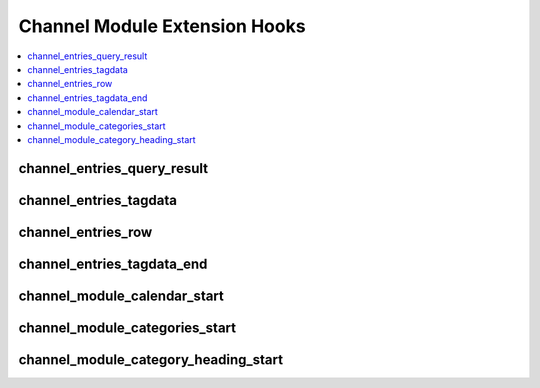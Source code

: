 Channel Module Extension Hooks
==============================

.. contents::
  :local:
  :depth: 1

.. highlight:: php

channel_entries_query_result
----------------------------

.. function:: channel_entries_query_result($this, $query_result)

  Modify the channel entries query result array before the parsing loop
  starts.

  How it's called::

    $query_result = $this->extensions->call('channel_entries_query_result', $this, $query_result);
    if ($this->extensions->end_script === TRUE) return $this->TMPL->tagdata;

  :param object $this: Current Channel object
  :param array $query_result: Channel entries query result array
  :returns: Modified ``$query_result`` array
  :rtype: Array

  .. versionadded:: 1.6.7

channel_entries_tagdata
-----------------------

.. function:: channel_entries_tagdata($tagdata, $row, $this)

  Modify the tagdata for the channel entries before anything else is
  parsed.

  How it's called::

    $tagdata = $this->extensions->call('channel_entries_tagdata', $tagdata, $row, $this);
    if ($this->extensions->end_script === TRUE) return $tagdata;

  :param string $tagdata: Channel entries tagdata
  :param array $row: Current entry data
  :param object $this: Current Channel object
  :returns: Modified ``$tagdata``
  :rtype: String

  .. versionadded:: 1.4.0

channel_entries_row
-------------------

.. function:: channel_entries_row($this, $row)

  Modify the entry data for the channel entries before anything else is
  parsed.

  How it's called::

    $row = $this->extensions->call('channel_entries_row', $this, $row);
    if ($this->extensions->end_script === TRUE) return $tagdata;

  :param object $this: Current Channel object
  :param array $row: Current entry data
  :returns: Modified ``$row``
  :rtype: Array

  .. versionadded:: 1.6.7

channel_entries_tagdata_end
---------------------------

.. function:: function_name($tagdata, $row, $this)

  Take the final result from an entry's parsing and do what you will.

  How it's called::

    $tagdata = $this->extensions->call('channel_entries_tagdata_end', $tagdata, $row, $this);
    if ($this->extensions->end_script === TRUE) return $tagdata;

  :param string $tagdata: Channel entries tagdata
  :param array $row: Current entry data
  :param object $this: Current Channel object
  :returns: Modified ``$tagdata``
  :rtype: String

  .. versionadded:: 1.5.0
    Notes about addition

channel_module_calendar_start
-----------------------------

.. function:: channel_module_calendar_start()

  Rewrite the displaying of the calendar tag.

  How it's called::

    $edata = $this->extensions->call('channel_module_calendar_start');
    if ($this->extensions->end_script === TRUE) return $edata;

  :returns: Rendered calendar data
  :rtype: String

  .. versionadded:: 1.4.0

channel_module_categories_start
-------------------------------

.. function:: channel_module_categories_start()

  Rewrite the displaying of categories with the Category tag in the
  Channel module.

  How it's called::

    return $this->extensions->call('channel_module_categories_start');

  :returns: Rendered category tagdata
  :rtype: String

  .. versionadded:: 1.4.0

channel_module_category_heading_start
-------------------------------------

.. function:: channel_module_category_heading_start()

  Rewrite the displaying of category headings.

  How it's called::

    $this->EE->TMPL->tagdata = $this->extensions->call('channel_module_category_heading_start');
    if ($this->extensions->end_script === TRUE) return $this->EE->TMPL->tagdata;

  :returns: Rendered category heading tagdata
  :rtype: String

  .. versionadded:: 1.4.0
